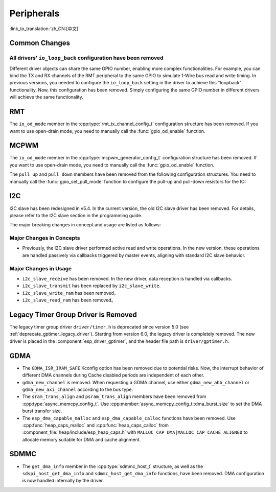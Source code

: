 Peripherals
===========

:link_to_translation:`zh_CN:[中文]`

Common Changes
--------------

All drivers' ``io_loop_back`` configuration have been removed
~~~~~~~~~~~~~~~~~~~~~~~~~~~~~~~~~~~~~~~~~~~~~~~~~~~~~~~~~~~~~~

Different driver objects can share the same GPIO number, enabling more complex functionalities. For example, you can bind the TX and RX channels of the RMT peripheral to the same GPIO to simulate 1-Wire bus read and write timing. In previous versions, you needed to configure the ``io_loop_back`` setting in the driver to achieve this "loopback" functionality. Now, this configuration has been removed. Simply configuring the same GPIO number in different drivers will achieve the same functionality.

RMT
---

The ``io_od_mode`` member in the :cpp:type:`rmt_tx_channel_config_t` configuration structure has been removed. If you want to use open-drain mode, you need to manually call the :func:`gpio_od_enable` function.

MCPWM
-----

The ``io_od_mode`` member in the :cpp:type:`mcpwm_generator_config_t` configuration structure has been removed. If you want to use open-drain mode, you need to manually call the :func:`gpio_od_enable` function.

The ``pull_up`` and ``pull_down`` members have been removed from the following configuration structures. You need to manually call the :func:`gpio_set_pull_mode` function to configure the pull-up and pull-down resistors for the IO:

.. list::

    - :cpp:type:`mcpwm_generator_config_t`
    - :cpp:type:`mcpwm_gpio_fault_config_t`
    - :cpp:type:`mcpwm_gpio_sync_src_config_t`
    - :cpp:type:`mcpwm_capture_channel_config_t`

I2C
---

I2C slave has been redesigned in v5.4. In the current version, the old I2C slave driver has been removed. For details, please refer to the I2C slave section in the programming guide.

The major breaking changes in concept and usage are listed as follows:

Major Changes in Concepts
~~~~~~~~~~~~~~~~~~~~~~~~~

- Previously, the I2C slave driver performed active read and write operations. In the new version, these operations are handled passively via callbacks triggered by master events, aligning with standard I2C slave behavior.

Major Changes in Usage
~~~~~~~~~~~~~~~~~~~~~~

- ``i2c_slave_receive`` has been removed. In the new driver, data reception is handled via callbacks.
- ``i2c_slave_transmit`` has been replaced by ``i2c_slave_write``.
- ``i2c_slave_write_ram`` has been removed。
- ``i2c_slave_read_ram`` has been removed。

Legacy Timer Group Driver is Removed
------------------------------------

The legacy timer group driver ``driver/timer.h`` is deprecated since version 5.0 (see :ref:`deprecate_gptimer_legacy_driver`). Starting from version 6.0, the legacy driver is completely removed. The new driver is placed in the :component:`esp_driver_gptimer`, and the header file path is ``driver/gptimer.h``.

.. only:: SOC_I2S_SUPPORTED

    Legacy I2S Driver is Removed
    ------------------------------------

    The legacy i2s driver ``driver/i2s.h`` is deprecated since version 5.0 (see :ref:`deprecate_i2s_legacy_driver`). Starting from version 6.0, the legacy driver is completely removed. The new driver is placed in the :component:`esp_driver_i2s`, and the header file path is ``driver/i2s_std.h``, ``driver/i2s_pdm.h`` and ``driver/i2s_tdm.h``.

.. only:: SOC_PCNT_SUPPORTED

    Legacy PCNT Driver is Removed
    ------------------------------------

    The legacy PCNT driver ``driver/pcnt.h`` is deprecated since version 5.0 (see :ref:`deprecate_pcnt_legacy_driver`). Starting from version 6.0, the legacy driver is completely removed. The new driver is placed in the :component:`esp_driver_pcnt`, and the header file path is ``driver/pulse_cnt.h``.

GDMA
----

- The ``GDMA_ISR_IRAM_SAFE`` Kconfig option has been removed due to potential risks. Now, the interrupt behavior of different DMA channels during Cache disabled periods are independent of each other.
- ``gdma_new_channel`` is removed. When requesting a GDMA channel, use either ``gdma_new_ahb_channel`` or ``gdma_new_axi_channel`` according to the bus type.
- The ``sram_trans_align`` and ``psram_trans_align`` members have been removed from :cpp:type:`async_memcpy_config_t`. Use :cpp:member:`async_memcpy_config_t::dma_burst_size` to set the DMA burst transfer size.
- The ``esp_dma_capable_malloc`` and ``esp_dma_capable_calloc`` functions have been removed. Use :cpp:func:`heap_caps_malloc` and :cpp:func:`heap_caps_calloc` from :component_file:`heap/include/esp_heap_caps.h` with ``MALLOC_CAP_DMA|MALLOC_CAP_CACHE_ALIGNED`` to allocate memory suitable for DMA and cache alignment.

SDMMC
-----

- The ``get_dma_info`` member in the :cpp:type:`sdmmc_host_t` structure, as well as the ``sdspi_host_get_dma_info`` and ``sdmmc_host_get_dma_info`` functions, have been removed. DMA configuration is now handled internally by the driver.

.. only:: SOC_DAC_SUPPORTED

    Legacy DAC Driver is Removed
    ------------------------------------

    The legacy DAC driver ``driver/dac.h`` is deprecated since version 5.1 (see :ref:`deprecate_dac_legacy_driver`). Starting from version 6.0, the legacy driver is completely removed. The new driver is placed in the :component:`esp_driver_dac`, and the header file path is ``driver/dac_oneshot.h``, ``driver/dac_continuous.h`` and ``driver/dac_cosine.h``.
